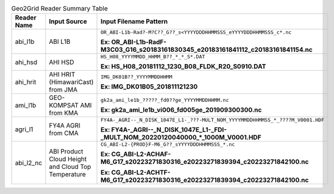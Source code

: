 .. File auto-generated by ``generate_summary_table.py``

.. tabularcolumns:: |p{2cm}|p{3cm}|p{15cm}|

.. list-table:: Geo2Grid Reader Summary Table
    :header-rows: 1

    * - **Reader Name**
      - **Input Source**
      - **Input Filename Pattern**
    * - abi_l1b
      - ABI L1B
      - ``OR_ABI-L1b-Rad?-M?C??_G??_s<YYYYDDDHHMMSSS_eYYYYDDDHHMMSSS_c*.nc``

        **Ex: OR_ABI-L1b-RadF-M3C03_G16_s20183161830345_e20183161841112_c20183161841154.nc**
    * - ahi_hsd
      - AHI HSD
      - ``HS_H08_YYYYMMDD_HHMM_B??_*_*_S*.DAT``

        **Ex: HS_H08_20181112_1230_B08_FLDK_R20_S0910.DAT**
    * - ahi_hrit
      - AHI HRIT (HimawariCast) from JMA
      - ``IMG_DK01B??_YYYYMMDDHHMM``

        **Ex: IMG_DK01B05_201811121230**
    * - ami_l1b
      - GEO-KOMPSAT AMI from KMA
      - ``gk2a_ami_le1b_?????_fd0??ge_YYYYMMDDHHMM.nc``

        **Ex: gk2a_ami_le1b_vi006_fd005ge_201909300300.nc**
    * - agri_l1
      - FY4A AGRI from CMA
      - ``FY4A-_AGRI--_N_DISK_1047E_L1-_???-MULT_NOM_YYYYMMDDHHMMSS_*_????M_V0001.HDF``

        **Ex: FY4A-_AGRI--_N_DISK_1047E_L1-_FDI-_MULT_NOM_20220120040000_*_1000M_V0001.HDF**
    * - abi_l2_nc
      - ABI Product Cloud Height and Cloud Top Temperature
      - ``CG_ABI-L2-{PROD}F-M6_G??_sYYYYDDDHHMMSSS_*.nc``

        **Ex: CG_ABI-L2-ACHAF-M6_G17_s20223271830316_e20223271839394_c20223271842100.nc**

        **Ex: CG_ABI-L2-ACHTF-M6_G17_s20223271830316_e20223271839394_c20223271842100.nc**
